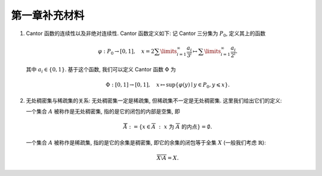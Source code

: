 第一章补充材料
^^^^^^^^^^^^^^^^^^^^^^^^^

.. _cantor-function:

1. Cantor 函数的连续性以及非绝对连续性. Cantor 函数定义如下: 记 Cantor 三分集为 :math:`P_0`, 定义其上的函数

   .. math::
      \varphi: P_0 \to [0, 1], \quad x = 2 \sum\limits_{i=1}^{\infty} \dfrac{a_i}{3^i} \mapsto \sum\limits_{i=1}^{\infty} \dfrac{a_i}{2^i}.

   其中 :math:`a_i \in \{0, 1\}`. 基于这个函数, 我们可以定义 Cantor 函数 :math:`\Phi` 为

   .. math::
      \Phi: [0, 1] \to [0, 1], \quad x \mapsto \sup \{ \varphi(y) \mid y \in P_0, y \leqslant x \}.

.. proof:proof::

   (1). 首先来证明 :math:`\varphi` 是连续的 (甚至是一致连续的):
   不妨设 :math:`x < y, x = \sum\limits_{i=1}^{\infty} \dfrac{a_i}{3^i}, y = \sum\limits_{i=1}^{\infty} \dfrac{b_i}{3^i}`,
   其中 :math:`a_i, b_i \in \{0, 1, 2\}`. 令 :math:`k(x) = \min \{ i \mid a_i = 1 \}`, :math:`k(y) = \min \{ i \mid b_i =1 \}`,
   并约定 :math:`k(x) = +\infty` 当 :math:`x \in P_0`; :math:`k(y) = +\infty` 当 :math:`y \in P_0`. 那么

   .. math::
      \Phi(x) & = \sum\limits_{i=1}^{k(x)-1} \dfrac{a_i}{2^{i+1}} + \sum\limits_{i=k(x)+1}^{\infty} \dfrac{1}{2^i} = \sum\limits_{i=1}^{k(x)-1} \dfrac{a_i}{2^{i+1}} + \dfrac{1}{2^{k(x)}} = \varphi(0.a_1 a_2 \cdots a_{k(x)-1} 2) = \varphi(\tilde{x}), \\
      \Phi(y) & = \sum\limits_{i=1}^{k(y)-1} \dfrac{b_i}{2^{i+1}} + \sum\limits_{i=k(y)+1}^{\infty} \dfrac{1}{2^i} = \sum\limits_{i=1}^{k(y)-1} \dfrac{b_i}{2^{i+1}} + \dfrac{1}{2^{k(y)}} = \varphi(0.b_1 b_2 \cdots b_{k(y)-1} 2) = \varphi(\tilde{y}),

   其中 :math:`0.a_1 a_2 \cdots a_{k(x)-1} 2` 和 :math:`0.b_1 b_2 \cdots b_{k(y)-1} 2` 是三进制小数,
   并约定 :math:`\sum\limits_{\infty}^{\infty} \cdot = 0, \sum\limits_{i = 1}^{0} \cdot = 0`. 这是因为对于 :math:`x \not \in P_0`,
   我们如下的 :math:`P_0` 的子列

   .. math::
      c_m = 0.a_1 a_2 \cdots a_{k(x)-1} 0 \underbrace{2 2 \cdots 2}_{m\text{个}} 0 0 \cdots \in P_0, \quad m = 1, 2, \cdots

   满足 :math:`c_m < x`, 且 :math:`0.a_1 a_2 \cdots a_{k(x)-1} 2 > x`. 对于 :math:`y \not \in P_0`, 我们有类似的 :math:`P_0` 的子列 :math:`d_m` 满足 :math:`d_m < y`, 且 :math:`0.b_1 b_2 \cdots b_{k(y)-1} 2 > y`. 记 :math:`\tilde{x}` 的三进制小数表示为 :math:`0.\tilde{a}_1 \tilde{a}_2 \cdots`, :math:`\tilde{y}` 的三进制小数表示为 :math:`0.\tilde{b}_1 \tilde{b}_2 \cdots`, 其中

   .. math::
      \tilde{a}_i = \begin{cases}
         a_i, & 1 \leqslant i \leqslant k(x) - 1, \\
         2, & i = k(x), \\
         0, & i > k(x),
      \end{cases} \quad
      \tilde{b}_i = \begin{cases}
         b_i, & 1 \leqslant i \leqslant k(y) - 1, \\
         2, & i = k(y), \\
         0, & i > k(y),
      \end{cases}

   任取 :math:`1 > \varepsilon > 0`, 记其二进制小数表示为 :math:`0.\varepsilon_1 \varepsilon_2 \cdots, \varepsilon_i \in \{0, 1\}`.
   令 :math:`N = \min \{ i \mid \varepsilon_i = 1 \}`. 取 :math:`1 > \delta > 0`, 使得其三进制小数表示为 :math:`0.\delta_1 \delta_2 \cdots`,
   满足 :math:`\delta_i = 2 \varepsilon_i`. 任取 :math:`x, y \in [0, 1]`, 且 :math:`\lvert x - y \rvert < \delta`, 那么

   .. math::
      \min \{ i \mid \tilde{a}_i \neq \tilde{b}_i \} \geqslant \min \{ i \mid a_i \neq b_i \} \geqslant N.

   因此有

   .. math::
      \lvert \Phi(x) - \Phi(y) \rvert = \lvert \varphi(\tilde{x}) - \varphi(\tilde{y}) \rvert \leqslant \left\lvert \sum\limits_{i=N}^{\infty} \dfrac{2}{2^{i+1}} \right\rvert = \dfrac{1}{2^{N-1}} < 2\varepsilon.

   由 :math:`\varepsilon` 的任意性, 可知 :math:`\Phi` 是连续的.

   (2). 接下来证明 :math:`\Phi` 不是绝对连续的. 这需要用到第二章测度论的知识. 假设 :math:`\Phi` 是绝对连续的,
   那么对于任意的 :math:`\varepsilon > 0`, 存在 :math:`\delta > 0`, 使得对于任意有限多个互不相交的开区间 :math:`(a_i, b_i), i = 1, \dots, n`, 只要

   .. math::
      \sum\limits_{i=1}^{n} (b_i - a_i) < \delta,

   就有

   .. math::
      \sum\limits_{i=1}^{n} (\Phi(b_i) - \Phi(a_i)) = \sum\limits_{i=1}^{n} \lvert \Phi(b_i) - \Phi(a_i) \rvert < \varepsilon.

   不妨把 :math:`\Phi` 延拓到 :math:`\mathbb{R}` 上, 其中 :math:`\Phi(x) = 0` 当 :math:`x < 0`, :math:`\Phi(x) = 1` 当 :math:`x > 1`.
   在第二章中, 我们已经证明了 Cantor 三分集 :math:`P_0` 是一个零测集, 也就是说对于 :math:`\delta`, 总存在开集 :math:`G`, 使得 :math:`m(G) < \delta`,
   且 :math:`P_0 \subset G`. 令 :math:`G` 的结构表示为 :math:`G = \bigcup\limits_{i} I_i`, 其中 :math:`I_i = (a_i, b_i)` 是互不相交的开区间.
   又由于 :math:`P_0` 是有界闭集, 那么可以从它的开覆盖 :math:`G` 中选出有限个开区间
   :math:`I_1, \dots, I_n`, 使得 :math:`P_0 \subset \bigcup\limits_{i=1}^{n} I_i`. 那么有

   .. math::
      \sum\limits_{i=1}^{n} (b_i - a_i) \leqslant m(G) < \delta,

   从而有

   .. math::
      :label: abs-cont-cond

      \sum\limits_{i=1}^{n} (\Phi(b_i) - \Phi(a_i)) < \varepsilon.

   另一方面, 每一个闭区间 :math:`[b_i, a_{i+1}], i = 1, \dots, n-1`, 都包含于 :math:`G_0` 的某个构成区间中, 而 Cantor 函数在这些构成区间上是常值函数, 于是

   .. math::
      \sum\limits_{i=1}^{n} (\Phi(b_i) - \Phi(a_i))
      & = -\Phi(a_1) + (\Phi(b_1) - \Phi(a_2)) + \cdots + (\Phi(b_{n-1}) - \Phi(a_n)) + \Phi(b_n) \\
      & = \Phi(b_n) - \Phi(a_1)

   由于 :math:`\{I_i = (a_i, b_i)\}_{i = 1, \dots, n}` 覆盖了 :math:`P_0`, 不妨设 :math:`a_1 < b_1 < a_2 < b_2 < \cdots < a_n < b_n`,
   因此 :math:`a_1 < 0, b_n > 1`, 从而有 :math:`\Phi(a_1) = 0, \Phi(b_n) = 1`. 于是有

   .. math::
      \sum\limits_{i=1}^{n} (\Phi(b_i) - \Phi(a_i)) = \Phi(b_n) - \Phi(a_1) = 1.

   这与式 :eq:`abs-cont-cond` 矛盾, 因此 :math:`\Phi` 不是绝对连续的.

   .. note::
      对于 Cantor 函数 :math:`\Phi` 的非绝对连续性, 如果学了第四章关于积分与微分的内容, 证明可以得到简化:
      用反证法, 假设 :math:`\Phi` 是绝对连续的, 由于它的导数几乎处处为零, 那么它只能是一个常值函数, 这与 :math:`\Phi` 的定义矛盾.

.. _no_where_dense_vs_sparse:

2. 无处稠密集与稀疏集的关系: 无处稠密集一定是稀疏集, 但稀疏集不一定是无处稠密集. 这里我们给出它们的定义:

   一个集合 :math:`A` 被称作是无处稠密集, 指的是它的闭包的内部是空集, 即

   .. math::
      \mathring{\overline{A}} := \{ x \in \overline{A} ~:~ x ~ \text{为} ~ \overline{A} ~ \text{的内点} \} = \emptyset.

   一个集合 :math:`A` 被称作是稀疏集, 指的是它的余集是稠密集, 即它的余集的闭包等于全集 :math:`X` (一般我们考虑 :math:`\mathbb{R}`):

   .. math::
      \overline{ X \setminus A } = X.

.. proof:proof::

   :math:`1^\circ` 证明无处稠密集一定是稀疏集: 设 :math:`A` 是无处稠密集, 那么对于任意的 :math:`x \in X`,
   :math:`x` 不是 :math:`A` 的内点, 否则 :math:`A` 本身的内部就非空, 它的闭包的内部也必然不是空集.
   于是, 对于 :math:`x` 的任意邻域 :math:`U(x)`, 总有 :math:`U(x) \cap A^c \neq \emptyset`,
   也就是说, :math:`x` 是 :math:`A^c` 的闭包中的点. 由于 :math:`x` 的任意性, 可知 :math:`\overline{A^c} = X`.
   这就证明了 :math:`A` 是稀疏集.

   :math:`2^\circ` 稀疏集不一定是无处稠密集: 可以举一个简单的反例. 取 :math:`A = \mathbb{Q}`,
   那么 :math:`X \setminus A` 是所有无理数构成的集合, 其闭包就是 :math:`X = \mathbb{R}`,
   因此 :math:`A = \mathbb{Q}` 是一个稀疏集. 但是它不是无处稠密集, 因为它的闭包 :math:`\overline{\mathbb{Q}} = \mathbb{R}`,
   内部显然是非空的.

   .. note::
      虽然 :math:`\mathbb{Q}` 不是无处稠密集, 但它是第一纲集, 也就是说可以表示为至多可列多个无处稠密集的并.
      这样的表示可以取为 (不唯一) :math:`\mathbb{Q} = \bigcup\limits_{x \in \mathbb{Q}} \{x\}`, 或者

      .. math::
         :label: rational-first-cate

         \mathbb{Q} =
         \left( \bigcup_{n=1}^{\infty} \{ x \in \mathbb{Q} ~:~ x ~ \text{的高度} H(x) = n \} \right) \cup \{ 0 \}.

      这里, 一个写为既约分数形式的非零有理数 :math:`x = \pm \dfrac{p}{q}` 的高度定义为

      .. math::
         H(x) = \max\{ p, q \}.

      式 :eq:`rational-first-cate` 右边每个集合都是有限集, 都是无处稠密的.

      在完备度量空间 :math:`\mathbb{R}` 中, 有如下的关系:

      .. math::
         \{ \text{稀疏集} \} \supsetneqq \{ \text{第一纲集} \} \supsetneqq \{ \text{无处稠密集} \}.

      注意, 以上第一个包含关系并不是对一般拓扑空间都成立的.

